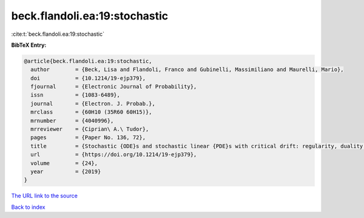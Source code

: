 beck.flandoli.ea:19:stochastic
==============================

:cite:t:`beck.flandoli.ea:19:stochastic`

**BibTeX Entry:**

.. code-block:: bibtex

   @article{beck.flandoli.ea:19:stochastic,
     author        = {Beck, Lisa and Flandoli, Franco and Gubinelli, Massimiliano and Maurelli, Mario},
     doi           = {10.1214/19-ejp379},
     fjournal      = {Electronic Journal of Probability},
     issn          = {1083-6489},
     journal       = {Electron. J. Probab.},
     mrclass       = {60H10 (35R60 60H15)},
     mrnumber      = {4040996},
     mrreviewer    = {Ciprian\ A.\ Tudor},
     pages         = {Paper No. 136, 72},
     title         = {Stochastic {ODE}s and stochastic linear {PDE}s with critical drift: regularity, duality and uniqueness},
     url           = {https://doi.org/10.1214/19-ejp379},
     volume        = {24},
     year          = {2019}
   }

`The URL link to the source <https://doi.org/10.1214/19-ejp379>`__


`Back to index <../By-Cite-Keys.html>`__
